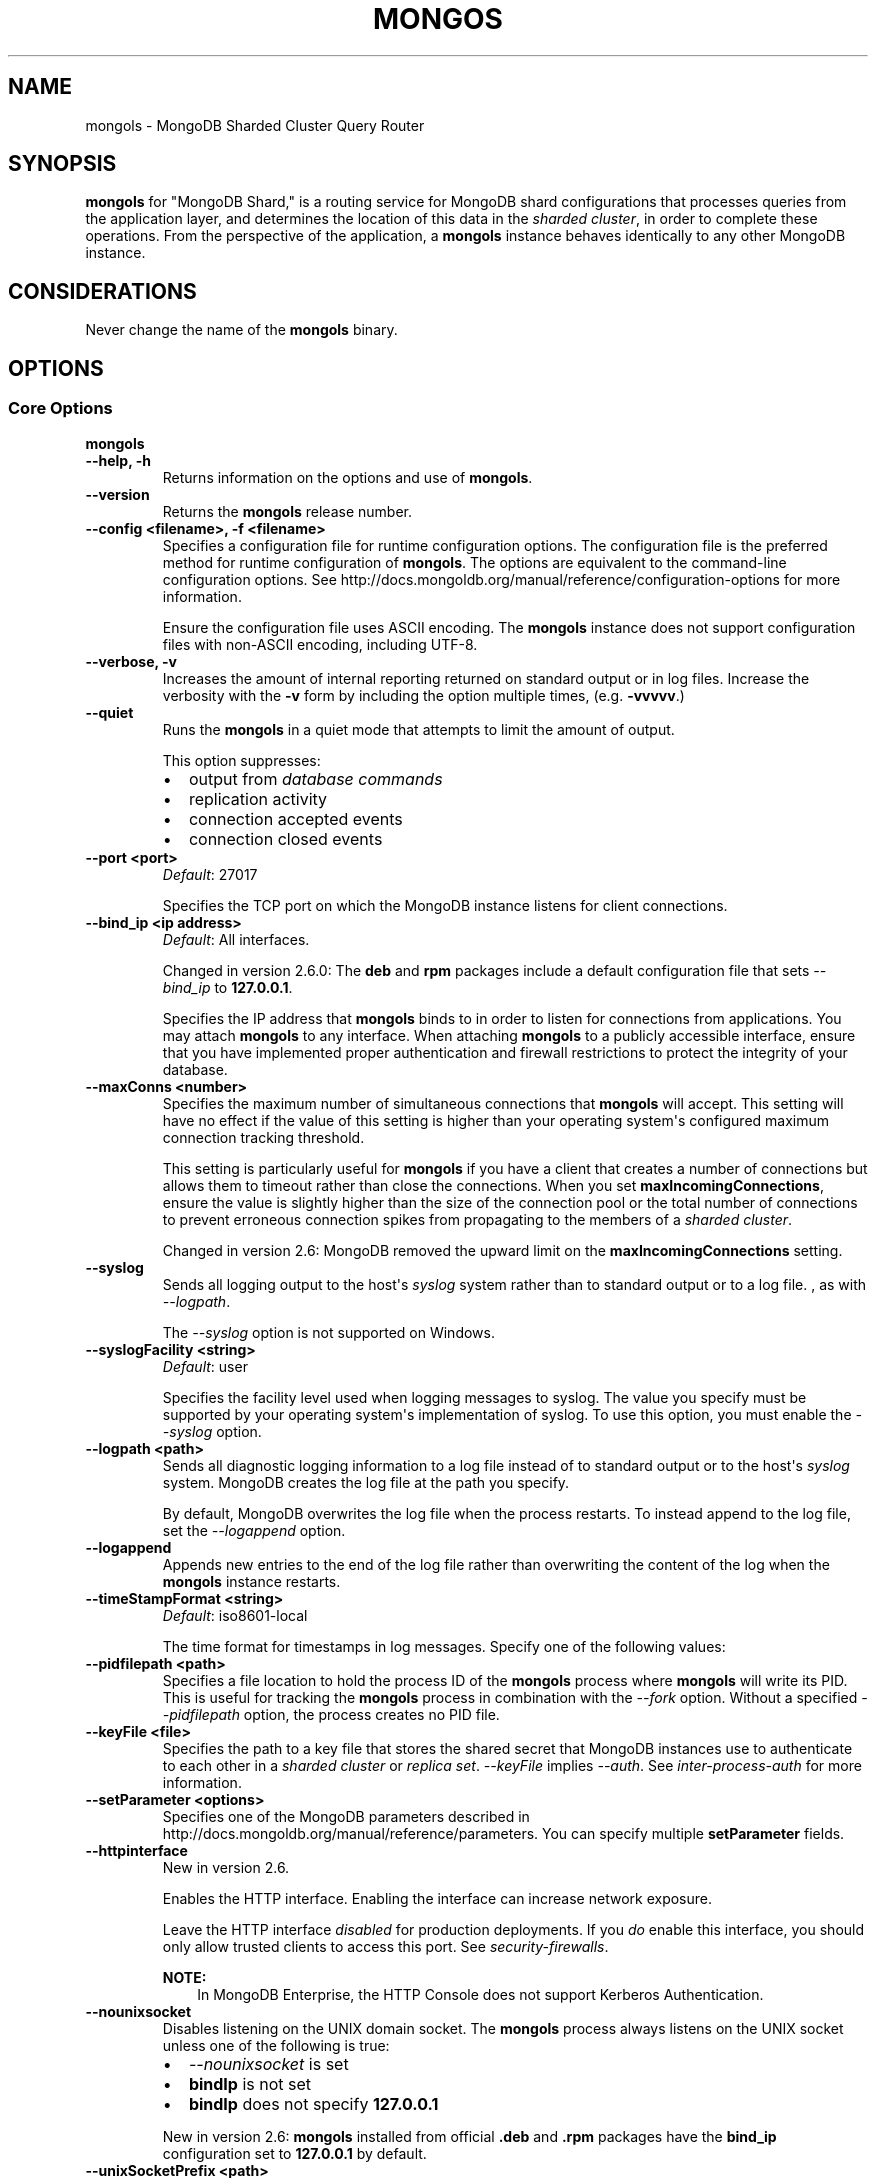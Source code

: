 .\" Man page generated from reStructuredText.
.
.TH "MONGOS" "1" "January 30, 2015" "3.0" "mongoldb-manual"
.SH NAME
mongols \- MongoDB Sharded Cluster Query Router
.
.nr rst2man-indent-level 0
.
.de1 rstReportMargin
\\$1 \\n[an-margin]
level \\n[rst2man-indent-level]
level margin: \\n[rst2man-indent\\n[rst2man-indent-level]]
-
\\n[rst2man-indent0]
\\n[rst2man-indent1]
\\n[rst2man-indent2]
..
.de1 INDENT
.\" .rstReportMargin pre:
. RS \\$1
. nr rst2man-indent\\n[rst2man-indent-level] \\n[an-margin]
. nr rst2man-indent-level +1
.\" .rstReportMargin post:
..
.de UNINDENT
. RE
.\" indent \\n[an-margin]
.\" old: \\n[rst2man-indent\\n[rst2man-indent-level]]
.nr rst2man-indent-level -1
.\" new: \\n[rst2man-indent\\n[rst2man-indent-level]]
.in \\n[rst2man-indent\\n[rst2man-indent-level]]u
..
.SH SYNOPSIS
.sp
\fBmongols\fP for "MongoDB Shard," is a routing service for
MongoDB shard configurations that processes queries from the
application layer, and determines the location of this data in the
\fIsharded cluster\fP, in order to complete these operations.
From the perspective of the application, a
\fBmongols\fP instance behaves identically to any other MongoDB
instance.
.SH CONSIDERATIONS
.sp
Never change the name of the \fBmongols\fP binary.
.SH OPTIONS
.SS Core Options
.INDENT 0.0
.TP
.B mongols
.UNINDENT
.INDENT 0.0
.TP
.B \-\-help, \-h
Returns information on the options and use of \fBmongols\fP\&.
.UNINDENT
.INDENT 0.0
.TP
.B \-\-version
Returns the \fBmongols\fP release number.
.UNINDENT
.INDENT 0.0
.TP
.B \-\-config <filename>, \-f <filename>
Specifies a configuration file for runtime configuration options. The
configuration file is the preferred method for runtime configuration of
\fBmongols\fP\&. The options are equivalent to the command\-line
configuration options. See http://docs.mongoldb.org/manual/reference/configuration\-options for
more information.
.sp
Ensure the configuration file uses ASCII encoding. The \fBmongols\fP
instance does not support configuration files with non\-ASCII encoding,
including UTF\-8.
.UNINDENT
.INDENT 0.0
.TP
.B \-\-verbose, \-v
Increases the amount of internal reporting returned on standard output
or in log files. Increase the verbosity with the \fB\-v\fP form by
including the option multiple times, (e.g. \fB\-vvvvv\fP\&.)
.UNINDENT
.INDENT 0.0
.TP
.B \-\-quiet
Runs the \fBmongols\fP in a quiet mode that attempts to limit the amount
of output.
.sp
This option suppresses:
.INDENT 7.0
.IP \(bu 2
output from \fIdatabase commands\fP
.IP \(bu 2
replication activity
.IP \(bu 2
connection accepted events
.IP \(bu 2
connection closed events
.UNINDENT
.UNINDENT
.INDENT 0.0
.TP
.B \-\-port <port>
\fIDefault\fP: 27017
.sp
Specifies the TCP port on which the MongoDB instance listens for
client connections.
.UNINDENT
.INDENT 0.0
.TP
.B \-\-bind_ip <ip address>
\fIDefault\fP: All interfaces.
.sp
Changed in version 2.6.0: The \fBdeb\fP and \fBrpm\fP packages include a default
configuration file that sets \fI\%\-\-bind_ip\fP to \fB127.0.0.1\fP\&.

.sp
Specifies the IP address that \fBmongols\fP binds to in order to listen
for connections from applications. You may attach \fBmongols\fP to any
interface. When attaching \fBmongols\fP to a publicly accessible
interface, ensure that you have implemented proper authentication and
firewall restrictions to protect the integrity of your database.
.UNINDENT
.INDENT 0.0
.TP
.B \-\-maxConns <number>
Specifies the maximum number of simultaneous connections that
\fBmongols\fP will accept. This setting will have no effect if the
value of this setting is higher than your operating system\(aqs configured
maximum connection tracking threshold.
.sp
This setting is particularly useful for \fBmongols\fP if you
have a client that creates a number of connections but allows them
to timeout rather than close the connections. When you set
\fBmaxIncomingConnections\fP, ensure the value is slightly
higher than the size of the connection pool or the total number of
connections to prevent erroneous connection spikes from propagating
to the members of a \fIsharded cluster\fP\&.
.sp
Changed in version 2.6: MongoDB removed the upward limit on the \fBmaxIncomingConnections\fP setting.

.UNINDENT
.INDENT 0.0
.TP
.B \-\-syslog
Sends all logging output to the host\(aqs \fIsyslog\fP system rather
than to standard output or to a log file. , as with \fI\%\-\-logpath\fP\&.
.sp
The \fI\%\-\-syslog\fP option is not supported on Windows.
.UNINDENT
.INDENT 0.0
.TP
.B \-\-syslogFacility <string>
\fIDefault\fP: user
.sp
Specifies the facility level used when logging messages to syslog.
The value you specify must be supported by your
operating system\(aqs implementation of syslog. To use this option, you
must enable the \fI\%\-\-syslog\fP option.
.UNINDENT
.INDENT 0.0
.TP
.B \-\-logpath <path>
Sends all diagnostic logging information to a log file instead of to
standard output or to the host\(aqs \fIsyslog\fP system. MongoDB creates
the log file at the path you specify.
.sp
By default, MongoDB overwrites the log file when the process restarts.
To instead append to the log file, set the \fI\%\-\-logappend\fP option.
.UNINDENT
.INDENT 0.0
.TP
.B \-\-logappend
Appends new entries to the end of the log file rather than overwriting
the content of the log when the \fBmongols\fP instance restarts.
.UNINDENT
.INDENT 0.0
.TP
.B \-\-timeStampFormat <string>
\fIDefault\fP: iso8601\-local
.sp
The time format for timestamps in log messages. Specify one of the
following values:
.TS
center;
|l|l|.
_
T{
Value
T}	T{
Description
T}
_
T{
\fBctime\fP
T}	T{
Displays timestamps as \fBWed Dec 31
18:17:54.811\fP\&.
T}
_
T{
\fBiso8601\-utc\fP
T}	T{
Displays timestamps in Coordinated Universal Time (UTC) in the
ISO\-8601 format. For example, for New York at the start of the
Epoch: \fB1970\-01\-01T00:00:00.000Z\fP
T}
_
T{
\fBiso8601\-local\fP
T}	T{
Displays timestamps in local time in the ISO\-8601
format. For example, for New York at the start of the Epoch:
\fB1969\-12\-31T19:00:00.000+0500\fP
T}
_
.TE
.UNINDENT
.INDENT 0.0
.TP
.B \-\-pidfilepath <path>
Specifies a file location to hold the process ID of the \fBmongols\fP
process where \fBmongols\fP will write its PID. This is useful for
tracking the \fBmongols\fP process in combination with the
\fI\%\-\-fork\fP option. Without a specified \fI\%\-\-pidfilepath\fP option, the
process creates no PID file.
.UNINDENT
.INDENT 0.0
.TP
.B \-\-keyFile <file>
Specifies the path to a key file that stores the shared secret
that MongoDB instances use to authenticate to each other in a
\fIsharded cluster\fP or \fIreplica set\fP\&. \fI\%\-\-keyFile\fP implies
\fI\-\-auth\fP\&. See \fIinter\-process\-auth\fP for more
information.
.UNINDENT
.INDENT 0.0
.TP
.B \-\-setParameter <options>
Specifies one of the MongoDB parameters described in
http://docs.mongoldb.org/manual/reference/parameters\&. You can specify multiple \fBsetParameter\fP
fields.
.UNINDENT
.INDENT 0.0
.TP
.B \-\-httpinterface
New in version 2.6.

.sp
Enables the HTTP interface. Enabling the interface can increase
network exposure.
.sp
Leave the HTTP interface \fIdisabled\fP for production deployments. If you
\fIdo\fP enable this interface, you should only allow trusted clients to
access this port. See \fIsecurity\-firewalls\fP\&.
.sp
\fBNOTE:\fP
.INDENT 7.0
.INDENT 3.5
In MongoDB Enterprise, the HTTP Console does not support Kerberos
Authentication.
.UNINDENT
.UNINDENT
.UNINDENT
.INDENT 0.0
.TP
.B \-\-nounixsocket
Disables listening on the UNIX domain socket. The \fBmongols\fP process
always listens on the UNIX socket unless one of the following is true:
.INDENT 7.0
.IP \(bu 2
\fI\%\-\-nounixsocket\fP is set
.IP \(bu 2
\fBbindIp\fP is not set
.IP \(bu 2
\fBbindIp\fP does not specify \fB127.0.0.1\fP
.UNINDENT
.sp
New in version 2.6: \fBmongols\fP installed from official \fB\&.deb\fP and \fB\&.rpm\fP packages
have the \fBbind_ip\fP configuration set to \fB127.0.0.1\fP by
default.

.UNINDENT
.INDENT 0.0
.TP
.B \-\-unixSocketPrefix <path>
\fIDefault\fP: /tmp
.sp
The path for the UNIX socket. If this option has no value, the
\fBmongols\fP process creates a socket with \fB/tmp\fP as a prefix. MongoDB
creates and listens on a UNIX socket unless one of the following is true:
.INDENT 7.0
.IP \(bu 2
\fI\%\-\-nounixsocket\fP is set
.IP \(bu 2
\fBbindIp\fP is not set
.IP \(bu 2
\fBbindIp\fP does not specify \fB127.0.0.1\fP
.UNINDENT
.UNINDENT
.INDENT 0.0
.TP
.B \-\-fork
Enables a \fIdaemon\fP mode that runs the \fBmongols\fP process in the
background. By default \fBmongols\fP does not run as a daemon:
typically you will run \fBmongols\fP as a daemon, either by using
\fI\%\-\-fork\fP or by using a controlling process that handles the
daemonization process (e.g. as with \fBupstart\fP and \fBsystemd\fP).
.UNINDENT
.SS Sharded Cluster Options
.INDENT 0.0
.TP
.B \-\-configdb <config1>,<config2>,<config3>
Specifies the \fIconfiguration database\fP for the
\fIsharded cluster\fP\&. You must specify either 1 or 3
configuration servers, in a comma separated list. \fBAlways\fP use 3
config servers in production environments.
.sp
All \fBmongols\fP instances \fBmust\fP specify the exact same value for
\fI\%\-\-configdb\fP
.sp
If your configuration databases reside in more that one data center,
order the hosts so that first config sever in the list is the closest to the
majority of your \fBmongols\fP instances.
.sp
\fBWARNING:\fP
.INDENT 7.0
.INDENT 3.5
Never remove a config server from this setting, even if the config
server is not available or offline.
.UNINDENT
.UNINDENT
.UNINDENT
.INDENT 0.0
.TP
.B \-\-localThreshold
\fIDefault\fP: 15
.sp
Affects the logic that \fBmongols\fP uses when selecting
\fIreplica set\fP members to pass read operations from clients.
Specify a value in milliseconds. The default value of \fB15\fP
corresponds to the default value in all of the client \fBdrivers\fP\&.
.sp
When \fBmongols\fP receives a request that permits reads to
\fIsecondary\fP members, the \fBmongols\fP will:
.INDENT 7.0
.IP \(bu 2
Find the member of the set with the lowest ping time.
.IP \(bu 2
Construct a list of replica set members that is within a ping time of
15 milliseconds of the nearest suitable member of the set.
.sp
If you specify a value for the \fI\%\-\-localThreshold\fP option, \fBmongols\fP will
construct the list of replica members that are within the latency
allowed by this value.
.IP \(bu 2
Select a member to read from at random from this list.
.UNINDENT
.sp
The ping time used for a member compared by the \fI\%\-\-localThreshold\fP setting is a
moving average of recent ping times, calculated at most every 10
seconds. As a result, some queries may reach members above the threshold
until the \fBmongols\fP recalculates the average.
.sp
See the \fIreplica\-set\-read\-preference\-behavior\-member\-selection\fP
section of the \fBread preference\fP
documentation for more information.
.UNINDENT
.INDENT 0.0
.TP
.B \-\-upgrade
Updates the meta data format used by the \fIconfig database\fP\&.
.UNINDENT
.INDENT 0.0
.TP
.B \-\-chunkSize <value>
\fIDefault\fP: 64
.sp
Determines the size in megabytes of each \fIchunk\fP in the
\fIsharded cluster\fP\&. A size of 64 megabytes is ideal in most
deployments: larger chunk size can lead to uneven data distribution;
smaller chunk size can lead to inefficient movement of chunks between
nodes.
.sp
This option affects chunk size \fIonly\fP when you initialize the cluster
for the first time. If you later modify the option, the new value has no
effect. See the http://docs.mongoldb.org/manual/tutorial/modify\-chunk\-size\-in\-sharded\-cluster
procedure if you need to change the chunk size on an existing sharded
cluster.
.UNINDENT
.INDENT 0.0
.TP
.B \-\-noAutoSplit
Prevents \fBmongols\fP from automatically inserting metadata splits
in a \fIsharded collection\fP\&. If set on all
\fBmongols\fP instances, this prevents MongoDB from creating new
chunks as the data in a collection grows.
.sp
Because any \fBmongols\fP in a cluster can create a split, to
totally disable splitting in a cluster you must set \fI\%\-\-noAutoSplit\fP on all
\fBmongols\fP\&.
.sp
\fBWARNING:\fP
.INDENT 7.0
.INDENT 3.5
With \fI\%\-\-noAutoSplit\fP enabled, the data in your sharded
cluster may become imbalanced over time. Enable with caution.
.UNINDENT
.UNINDENT
.UNINDENT
.SS SSL Options
.INDENT 0.0
.INDENT 3.5
.SS See
.sp
http://docs.mongoldb.org/manual/tutorial/configure\-ssl for full
documentation of MongoDB\(aqs support.
.UNINDENT
.UNINDENT
.INDENT 0.0
.TP
.B \-\-sslOnNormalPorts
Deprecated since version 2.6.

.sp
Enables SSL for \fBmongols\fP\&.
.sp
With \fI\%\-\-sslOnNormalPorts\fP, a \fBmongols\fP requires SSL encryption for all
connections on the default MongoDB port, or the port specified by
\fI\-\-port\fP\&. By default, \fI\%\-\-sslOnNormalPorts\fP is
disabled.
.sp
The default distribution of MongoDB does not contain support for SSL.
For more information on MongoDB and SSL, see http://docs.mongoldb.org/manual/tutorial/configure\-ssl\&.
.UNINDENT
.INDENT 0.0
.TP
.B \-\-sslMode <mode>
New in version 2.6.

.sp
Enables SSL or mixed SSL used for all network connections. The
argument to the \fI\%\-\-sslMode\fP option can be one of the following:
.TS
center;
|l|l|.
_
T{
Value
T}	T{
Description
T}
_
T{
\fBdisabled\fP
T}	T{
The server does not use SSL.
T}
_
T{
\fBallowSSL\fP
T}	T{
Connections between servers do not use SSL. For incoming
connections, the server accepts both SSL and non\-SSL.
T}
_
T{
\fBpreferSSL\fP
T}	T{
Connections between servers use SSL. For incoming
connections, the server accepts both SSL and non\-SSL.
T}
_
T{
\fBrequireSSL\fP
T}	T{
The server uses and accepts only SSL encrypted connections.
T}
_
.TE
.sp
The default distribution of MongoDB does not contain support for SSL.
For more information on MongoDB and SSL, see http://docs.mongoldb.org/manual/tutorial/configure\-ssl\&.
.UNINDENT
.INDENT 0.0
.TP
.B \-\-sslPEMKeyFile <filename>
New in version 2.2.

.sp
Specifies the \fB\&.pem\fP file that contains both the SSL certificate
and key. Specify the file name of the \fB\&.pem\fP file using relative
or absolute paths.
.sp
When SSL is enabled, you must specify \fI\-\-sslPEMKeyFile\fP\&.
.sp
The default distribution of MongoDB does not contain support for SSL.
For more information on MongoDB and SSL, see http://docs.mongoldb.org/manual/tutorial/configure\-ssl\&.
.UNINDENT
.INDENT 0.0
.TP
.B \-\-sslPEMKeyPassword <value>
New in version 2.2.

.sp
Specifies the password to de\-crypt the certificate\-key file (i.e.
\fB\-\-sslPEMKeyFile\fP). Use the \fI\-\-sslPEMKeyPassword\fP option only if the
certificate\-key file is encrypted. In all cases, the \fBmongols\fP will
redact the password from all logging and reporting output.
.sp
Changed in version 2.6: If the private key in the PEM file is encrypted and you do not
specify the \fI\-\-sslPEMKeyPassword\fP option, the \fBmongols\fP will prompt for a
passphrase. See \fIssl\-certificate\-password\fP\&.

.sp
The default distribution of MongoDB does not contain support for SSL.
For more information on MongoDB and SSL, see http://docs.mongoldb.org/manual/tutorial/configure\-ssl\&.
.UNINDENT
.INDENT 0.0
.TP
.B \-\-clusterAuthMode <option>
\fIDefault\fP: keyFile
.sp
New in version 2.6.

.sp
The authentication mode used for cluster authentication. If you use
\fIinternal x.509 authentication\fP,
specify so here. This option can have one of the following values:
.TS
center;
|l|l|.
_
T{
Value
T}	T{
Description
T}
_
T{
\fBkeyFile\fP
T}	T{
Use a keyfile for authentication.
Accept only keyfiles.
T}
_
T{
\fBsendKeyFile\fP
T}	T{
For rolling upgrade purposes. Send a keyfile for
authentication but can accept both keyfiles and x.509
certificates.
T}
_
T{
\fBsendX509\fP
T}	T{
For rolling upgrade purposes. Send the x.509 certificate for
authentication but can accept both keyfiles and x.509
certificates.
T}
_
T{
\fBx509\fP
T}	T{
Recommended. Send the x.509 certificate for authentication and
accept only x.509 certificates.
T}
_
.TE
.sp
The default distribution of MongoDB does not contain support for SSL.
For more information on MongoDB and SSL, see http://docs.mongoldb.org/manual/tutorial/configure\-ssl\&.
.UNINDENT
.INDENT 0.0
.TP
.B \-\-sslClusterFile <filename>
New in version 2.6.

.sp
Specifies the \fB\&.pem\fP file that contains the x.509 certificate\-key
file for \fImembership authentication\fP
for the cluster or replica set.
.sp
If \fI\%\-\-sslClusterFile\fP does not specify the \fB\&.pem\fP file for internal cluster
authentication, the cluster uses the \fB\&.pem\fP file specified in the
\fI\-\-sslPEMKeyFile\fP option.
.sp
The default distribution of MongoDB does not contain support for
SSL.  For more information on MongoDB and SSL, see
http://docs.mongoldb.org/manual/tutorial/configure\-ssl\&.
.UNINDENT
.INDENT 0.0
.TP
.B \-\-sslClusterPassword <value>
New in version 2.6.

.sp
Specifies the password to de\-crypt the x.509 certificate\-key file
specified with \fB\-\-sslClusterFile\fP\&. Use the \fI\%\-\-sslClusterPassword\fP option only
if the certificate\-key file is encrypted. In all cases, the \fBmongols\fP
will redact the password from all logging and reporting output.
.sp
If the x.509 key file is encrypted and you do not specify the
\fI\%\-\-sslClusterPassword\fP option, the \fBmongols\fP will prompt for a passphrase. See
\fIssl\-certificate\-password\fP\&.
.sp
The default distribution of MongoDB does not contain support for SSL.
For more information on MongoDB and SSL, see http://docs.mongoldb.org/manual/tutorial/configure\-ssl\&.
.UNINDENT
.INDENT 0.0
.TP
.B \-\-sslCAFile <filename>
New in version 2.4.

.sp
Specifies the \fB\&.pem\fP file that contains the root certificate chain
from the Certificate Authority. Specify the file name of the
\fB\&.pem\fP file using relative or absolute paths.
.sp
The default distribution of MongoDB does not contain support for SSL.
For more information on MongoDB and SSL, see http://docs.mongoldb.org/manual/tutorial/configure\-ssl\&.
.sp
\fBWARNING:\fP
.INDENT 7.0
.INDENT 3.5
If the \fI\-\-sslCAFile\fP option and its target
file are not specified, x.509 client and member authentication will not
function. \fBmongold\fP, and \fBmongols\fP in sharded systems,
will not be able to verify the certificates of processes connecting to it
against the trusted certificate authority (CA) that issued them, breaking
the certificate chain.
.sp
As of version 2.6.4, \fBmongold\fP will not start with x.509
authentication enabled if the CA file is not specified.
.UNINDENT
.UNINDENT
.UNINDENT
.INDENT 0.0
.TP
.B \-\-sslCRLFile <filename>
New in version 2.4.

.sp
Specifies the \fB\&.pem\fP file that contains the Certificate Revocation
List. Specify the file name of the \fB\&.pem\fP file using relative or
absolute paths.
.sp
The default distribution of MongoDB does not contain support for SSL.
For more information on MongoDB and SSL, see http://docs.mongoldb.org/manual/tutorial/configure\-ssl\&.
.UNINDENT
.INDENT 0.0
.TP
.B \-\-sslWeakCertificateValidation
New in version 2.4.

.sp
Changed in version 3.0.0: \fB\-\-sslAllowConnectionsWithoutCertificates\fP became \fI\%\-\-sslWeakCertificateValidation\fP\&. For
compatibility, MongoDB processes continue to accept
\fB\-\-sslAllowConnectionsWithoutCertificates\fP, but all users should
update their configuration files.

.sp
Disables the requirement for SSL certificate validation that
\fB\-\-sslCAFile\fP enables. With the \fI\%\-\-sslWeakCertificateValidation\fP option, the \fBmongols\fP
will accept connections when the client does not present a certificate
when establishing the connection.
.sp
If the client presents a certificate and the \fBmongols\fP has \fI\%\-\-sslWeakCertificateValidation\fP
enabled, the \fBmongols\fP will validate the certificate using the root
certificate chain specified by \fB\-\-sslCAFile\fP and reject clients
with invalid certificates.
.sp
Use the \fI\%\-\-sslWeakCertificateValidation\fP option if you have a mixed deployment that includes
clients that do not or cannot present certificates to the \fBmongols\fP\&.
.sp
The default distribution of MongoDB does not contain support for SSL.
For more information on MongoDB and SSL, see http://docs.mongoldb.org/manual/tutorial/configure\-ssl\&.
.UNINDENT
.INDENT 0.0
.TP
.B \-\-sslAllowInvalidCertificates
New in version 2.6.

.sp
Bypasses the validation checks for SSL certificates on other servers
in the cluster and allows the use of invalid certificates. When using
the \fBallowInvalidCertificates\fP setting, MongoDB
logs as a warning the use of the invalid certificate.
.sp
The default distribution of MongoDB does not contain support for SSL.
For more information on MongoDB and SSL, see http://docs.mongoldb.org/manual/tutorial/configure\-ssl\&.
.UNINDENT
.INDENT 0.0
.TP
.B \-\-sslAllowInvalidHostnames
New in version 3.0.

.sp
Disables the validation of the hostnames in SSL certificates, when
connecting to other \fBmongols\fP instances for inter\-process
authentication. This allows \fBmongols\fP to connect to other
\fBmongols\fP instances if the hostnames in their certificates do not
match their configured hostname.
.sp
The default distribution of MongoDB does not contain support for SSL.
For more information on MongoDB and SSL, see http://docs.mongoldb.org/manual/tutorial/configure\-ssl\&.
.UNINDENT
.INDENT 0.0
.TP
.B \-\-sslFIPSMode
New in version 2.4.

.sp
Directs the \fBmongols\fP to use the FIPS mode of the installed OpenSSL
library. Your system must have a FIPS compliant OpenSSL library to use
the \fI\-\-sslFIPSMode\fP option.
.sp
\fBNOTE:\fP
.INDENT 7.0
.INDENT 3.5
FIPS Compatible SSL is
available only in \fI\%MongoDB Enterprise\fP\&. See
http://docs.mongoldb.org/manual/tutorial/configure\-fips for more information.
.UNINDENT
.UNINDENT
.UNINDENT
.SS Audit Options
.INDENT 0.0
.TP
.B \-\-auditDestination
New in version 2.6.

.sp
Enables \fBauditing\fP\&. The \fI\%\-\-auditDestination\fP option can
have one of the following values:
.TS
center;
|l|l|.
_
T{
Value
T}	T{
Description
T}
_
T{
\fBsyslog\fP
T}	T{
Output the audit events to syslog in JSON format. Not available on
Windows. Audit messages have a syslog severity level of \fBinfo\fP
and a facility level of \fBuser\fP\&.
.sp
The syslog message limit can result in the truncation of
audit messages. The auditing system will neither detect the
truncation nor error upon its occurrence.
T}
_
T{
\fBconsole\fP
T}	T{
Output the audit events to \fBstdout\fP in JSON format.
T}
_
T{
\fBfile\fP
T}	T{
Output the audit events to the file specified in
\fI\%\-\-auditPath\fP in the format specified in
\fI\%\-\-auditFormat\fP\&.
T}
_
.TE
.sp
\fBNOTE:\fP
.INDENT 7.0
.INDENT 3.5
Available only in \fI\%MongoDB Enterprise\fP\&.
.UNINDENT
.UNINDENT
.UNINDENT
.INDENT 0.0
.TP
.B \-\-auditFormat
New in version 2.6.

.sp
Specifies the format of the output file for \fBauditing\fP if \fI\%\-\-auditDestination\fP is \fBfile\fP\&. The
\fI\%\-\-auditFormat\fP option can have one of the following values:
.TS
center;
|l|l|.
_
T{
Value
T}	T{
Description
T}
_
T{
\fBJSON\fP
T}	T{
Output the audit events in JSON format to the file specified
in \fI\%\-\-auditPath\fP\&.
T}
_
T{
\fBBSON\fP
T}	T{
Output the audit events in BSON binary format to the file
specified in \fI\%\-\-auditPath\fP\&.
T}
_
.TE
.sp
Printing audit events to a file in JSON format degrades server
performance more than printing to a file in BSON format.
.sp
\fBNOTE:\fP
.INDENT 7.0
.INDENT 3.5
Available only in \fI\%MongoDB Enterprise\fP\&.
.UNINDENT
.UNINDENT
.UNINDENT
.INDENT 0.0
.TP
.B \-\-auditPath
New in version 2.6.

.sp
Specifies the output file for \fBauditing\fP if
\fI\%\-\-auditDestination\fP has value of \fBfile\fP\&. The \fI\%\-\-auditPath\fP
option can take either a full path name or a relative path name.
.sp
\fBNOTE:\fP
.INDENT 7.0
.INDENT 3.5
Available only in \fI\%MongoDB Enterprise\fP\&.
.UNINDENT
.UNINDENT
.UNINDENT
.INDENT 0.0
.TP
.B \-\-auditFilter
New in version 2.6.

.sp
Specifies the filter to limit the \fItypes of operations\fP the \fBaudit system\fP records. The option takes a string representation
of a query document of the form:
.INDENT 7.0
.INDENT 3.5
.sp
.nf
.ft C
{ <field1>: <expression1>, ... }
.ft P
.fi
.UNINDENT
.UNINDENT
.sp
The \fB<field>\fP can be \fBany field in the audit message\fP, including fields returned in the
\fIparam\fP document. The
\fB<expression>\fP is a \fIquery condition expression\fP\&.
.sp
To specify an audit filter, enclose the filter document in single
quotes to pass the document as a string.
.sp
To specify the audit filter in a \fBconfiguration file\fP, you must use the YAML format of
the configuration file.
.sp
\fBNOTE:\fP
.INDENT 7.0
.INDENT 3.5
Available only in \fI\%MongoDB Enterprise\fP\&.
.UNINDENT
.UNINDENT
.UNINDENT
.SS Additional Options
.INDENT 0.0
.TP
.B \-\-ipv6
Enables IPv6 support and allows the \fBmongols\fP to connect to the
MongoDB instance using an IPv6 network. All MongoDB programs and
processes disable IPv6 support by default.
.UNINDENT
.INDENT 0.0
.TP
.B \-\-jsonp
Permits \fIJSONP\fP access via an HTTP interface. Enabling the
interface can increase network exposure. The \fI\%\-\-jsonp\fP option enables the
HTTP interface, even if the \fBHTTP interface\fP
option is disabled.
.UNINDENT
.INDENT 0.0
.TP
.B \-\-noscripting
Disables the scripting engine.
.UNINDENT
.SH AUTHOR
MongoDB Documentation Project
.SH COPYRIGHT
2011-2015
.\" Generated by docutils manpage writer.
.

